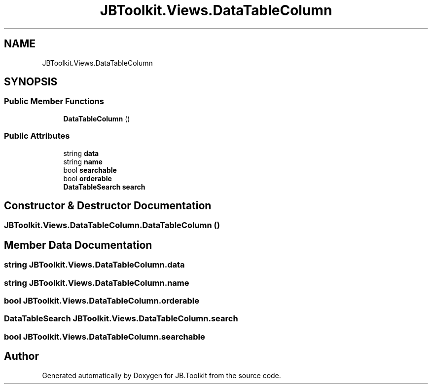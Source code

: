 .TH "JBToolkit.Views.DataTableColumn" 3 "Mon Aug 31 2020" "JB.Toolkit" \" -*- nroff -*-
.ad l
.nh
.SH NAME
JBToolkit.Views.DataTableColumn
.SH SYNOPSIS
.br
.PP
.SS "Public Member Functions"

.in +1c
.ti -1c
.RI "\fBDataTableColumn\fP ()"
.br
.in -1c
.SS "Public Attributes"

.in +1c
.ti -1c
.RI "string \fBdata\fP"
.br
.ti -1c
.RI "string \fBname\fP"
.br
.ti -1c
.RI "bool \fBsearchable\fP"
.br
.ti -1c
.RI "bool \fBorderable\fP"
.br
.ti -1c
.RI "\fBDataTableSearch\fP \fBsearch\fP"
.br
.in -1c
.SH "Constructor & Destructor Documentation"
.PP 
.SS "JBToolkit\&.Views\&.DataTableColumn\&.DataTableColumn ()"

.SH "Member Data Documentation"
.PP 
.SS "string JBToolkit\&.Views\&.DataTableColumn\&.data"

.SS "string JBToolkit\&.Views\&.DataTableColumn\&.name"

.SS "bool JBToolkit\&.Views\&.DataTableColumn\&.orderable"

.SS "\fBDataTableSearch\fP JBToolkit\&.Views\&.DataTableColumn\&.search"

.SS "bool JBToolkit\&.Views\&.DataTableColumn\&.searchable"


.SH "Author"
.PP 
Generated automatically by Doxygen for JB\&.Toolkit from the source code\&.
